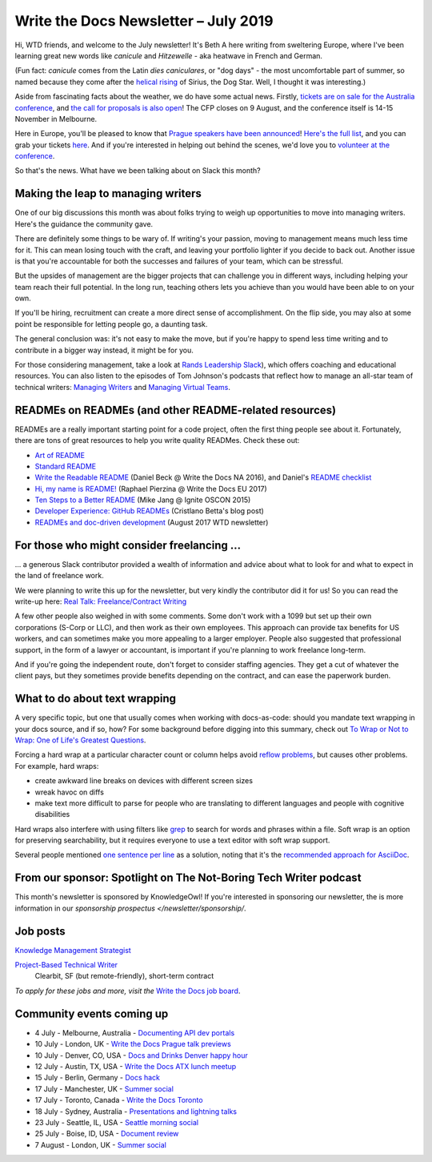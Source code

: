 .. post:: July 3, 2019
   :tags: newsletter

#####################################
Write the Docs Newsletter – July 2019
#####################################

Hi, WTD friends, and welcome to the July newsletter! It's Beth A here writing from sweltering Europe, where I've been learning great new words like *canicule* and *Hitzewelle* - aka heatwave in French and German.

(Fun fact: *canicule* comes from the Latin *dies caniculares*, or "dog days" - the most uncomfortable part of summer, so named because they come after the `helical rising <https://en.wikipedia.org/wiki/Heliacal_rising>`_ of Sirius, the Dog Star. Well, I thought it was interesting.)

Aside from fascinating facts about the weather, we do have some actual news. Firstly, `tickets are on sale for the Australia conference </conf/australia/2019/news/au-2019-welcome/>`__, and `the call for proposals is also open </conf/australia/2019/cfp/>`__! The CFP closes on 9 August, and the conference itself is 14-15 November in Melbourne.

Here in Europe, you'll be pleased to know that `Prague speakers have been announced </conf/prague/2019/news/talks-volunteers-tickets-shirts/>`__! `Here's the full list </conf/prague/2019/speakers/>`__, and you can grab your tickets `here </conf/prague/2019/tickets/>`__. And if you're interested in helping out behind the scenes, we'd love you to `volunteer at the conference </conf/prague/2019/news/talks-volunteers-tickets-shirts/#call-for-volunteers>`__.

.. TODO announce interview stuff, if it's published in time

So that's the news. What have we been talking about on Slack this month?

-----------------------------------
Making the leap to managing writers
-----------------------------------

One of our big discussions this month was about folks trying to weigh up opportunities to move into managing writers. Here's the guidance the community gave.

There are definitely some things to be wary of. If writing's your passion, moving to management means much less time for it. This can mean losing touch with the craft, and leaving your portfolio lighter if you decide to back out. Another issue is that you're accountable for both the successes and failures of your team, which can be stressful. 

But the upsides of management are the bigger projects that can challenge you in different ways, including helping your team reach their full potential. In the long run, teaching others lets you achieve than you would have been able to on your own.

If you'll be hiring, recruitment can create a more direct sense of accomplishment. On the flip side, you may also at some point be responsible for letting people go, a daunting task.

The general conclusion was: it's not easy to make the move, but if you're happy to spend less time writing and to contribute in a bigger way instead, it might be for you.

For those considering management, take a look at `Rands Leadership Slack <https://randsinrepose.com/welcome-to-rands-leadership-slack/>`__), which offers  coaching and educational resources. You can also listen to the episodes of Tom Johnson's podcasts that reflect how to manage an all-star team of technical writers: `Managing Writers <https://idratherbewriting.com/2009/03/23/managing-writers-interview-with-richard-hamilton-podcast/>`_ and `Managing Virtual Teams <https://idratherbewriting.com/2007/04/29/managingvirtualteams/>`_.

-------------------------------------------------------
READMEs on READMEs (and other README-related resources)
-------------------------------------------------------

READMEs are a really important starting point for a code project, often the first thing people see about it. Fortunately, there are tons of great resources to help you write quality READMes. Check these out:

* `Art of README <https://github.com/noffle/art-of-readme>`_
* `Standard README <https://github.com/RichardLitt/standard-readme/>`_
* `Write the Readable README <https://www.writethedocs.org/videos/na/2016/write-the-readable-readme-daniel-beck/>`_ (Daniel Beck @ Write the Docs NA 2016), and Daniel's `README checklist <https://github.com/ddbeck/readme-checklist>`_
* `Hi, my name is README! <http://www.writethedocs.org/videos/eu/2017/hi-my-name-is-readme-raphael-pierzina/>`_ (Raphael Pierzina @ Write the Docs EU 2017)
* `Ten Steps to a Better README <https://www.youtube.com/watch?v=PC05prd2usY>`_ (Mike Jang @ Ignite OSCON 2015)
* `Developer Experience: GitHub READMEs <https://betta.io/blog/2017/02/07/developer-experience-github-readmes/>`_ (Cristlano Betta's blog post)
* `READMEs and doc-driven development <https://www.writethedocs.org/blog/newsletter-august-2017/#readmes-and-doc-driven-development>`_ (August 2017  WTD newsletter)

------------------------------------------
For those who might consider freelancing …
------------------------------------------

… a generous Slack contributor provided a wealth of information and advice about what to look for and what to expect in the land of freelance work.

We were planning to write this up for the newsletter, but very kindly the contributor did it for us! So you can read the write-up here: `Real Talk: Freelance/Contract Writing <https://dacharycarey.com/2019/06/12/real-talk-freelance-contract-writing/>`__

A few other people also weighed in with some comments. Some don't work with a 1099 but set up their own corporations (S-Corp or LLC), and then work as their own employees. This approach can provide tax benefits for US workers, and can sometimes make you more appealing to a larger employer. People also suggested that professional support, in the form of a lawyer or accountant, is important if you're planning to work freelance long-term.

And if you're going the independent route, don't forget to consider staffing agencies. They get a cut of whatever the client pays, but they sometimes provide benefits depending on the contract, and can ease the paperwork burden.

------------------------------
What to do about text wrapping
------------------------------

A very specific topic, but one that usually comes when working with docs-as-code: should you mandate text wrapping in your docs source, and if so, how? For some background before digging into this summary, check out `To Wrap or Not to Wrap: One of Life's Greatest Questions <https://about.gitlab.com/2016/10/11/wrapping-text/>`_.

Forcing a hard wrap at a particular character count or column helps avoid `reflow problems <https://www.w3.org/TR/WCAG21/#reflow>`_, but causes other problems. For example, hard wraps:

* create awkward line breaks on devices with different screen sizes
* wreak havoc on diffs
* make text more difficult to parse for people who are translating to different languages and people with cognitive disabilities

Hard wraps also interfere with using filters like `grep <http://man7.org/linux/man-pages/man1/grep.1.html>`_ to search for words and phrases within a file. Soft wrap is an option for preserving searchability, but it requires everyone to use a text editor with soft wrap support.

Several people mentioned `one sentence per line <https://rhodesmill.org/brandon/2012/one-sentence-per-line/>`_ as a solution, noting that it's the `recommended approach for AsciiDoc <https://github.com/asciidoctor/asciidoctor.org/blob/master/docs/asciidoc-recommended-practices.adoc#one-sentence-per-line>`_.

-----------------------------------------------------------------
From our sponsor: Spotlight on The Not-Boring Tech Writer podcast 
-----------------------------------------------------------------

This month's newsletter is sponsored by KnowledgeOwl!
If you're interested in sponsoring our newsletter,
the is more information in our `sponsorship prospectus </newsletter/sponsorship/`.

.. raw:: html

    <table width="100%" border="0" cellspacing="0" cellpadding="0" style="width:100%; max-width: 600px;">
      <tbody>
        <tr>
          <td width="75%">
              <p>
              Do you love documentation and podcasts? Check out our <a class="reference external" href="https://www.knowledgeowl.com/home/not-boring-tech-writer-podcast-relaunch">spotlight on The Not-Boring Tech Writer podcast</a>. Each episode focuses on a single skill or tool to provide you with actionable content.
              </p>
              <p>
              KnowledgeOwl is proud to sponsor TNBT podcast along with the WTD newsletter. KnowledgeOwl makes knowledge base software and loves to help documentarians. Check out the <a class="reference external" href="https://www.knowledgeowl.com/home">KnowledgeOwl website</a> to learn more.
              </p>
          </td>
          <td width="25%">
              <img alt="knowledgeowl" src="../../_images/knowledge-owl-logo.png">
          </td>
        </tr>
      </tbody>
    </table>

    
---------
Job posts
---------

`Knowledge Management Strategist <https://jobs.writethedocs.org/job/127/knowledge-management-strategist/>`__

`Project-Based Technical Writer <https://jobs.writethedocs.org/job/125/project-based-technical-writer/>`__
 Clearbit, SF (but remote-friendly), short-term contract

*To apply for these jobs and more, visit the* `Write the Docs job board <https://jobs.writethedocs.org/>`_.

--------------------------
Community events coming up
--------------------------

- 4 July - Melbourne, Australia - `Documenting API dev portals <https://www.meetup.com/Write-the-Docs-Australia/events/261792791/>`__
- 10 July - London, UK - `Write the Docs Prague talk previews <https://www.meetup.com/Write-The-Docs-London/events/261893453/>`__
- 10 July - Denver, CO, USA - `Docs and Drinks Denver happy hour <https://www.meetup.com/Write-the-Docs-Boulder-Denver/events/262265861/>`__
- 12 July - Austin, TX, USA - `Write the Docs ATX lunch meetup <https://www.meetup.com/WriteTheDocs-ATX-Meetup/events/262512533/>`__
- 15 July - Berlin, Germany - `Docs hack <https://www.meetup.com/Write-The-Docs-Berlin/events/262443229/>`__
- 17 July - Manchester, UK - `Summer social <https://www.meetup.com/Write-the-Docs-North/events/260863447/>`__
- 17 July - Toronto, Canada - `Write the Docs Toronto <https://www.meetup.com/Write-the-Docs-Toronto/events/262467288/>`__
- 18 July - Sydney, Australia - `Presentations and lightning talks <https://www.meetup.com/Write-the-Docs-Australia/events/262059088/>`__
- 23 July - Seattle, IL, USA - `Seattle morning social <https://www.meetup.com/Write-The-Docs-Seattle/events/262426584/>`__
- 25 July - Boise, ID, USA - `Document review <https://www.meetup.com/Write-the-Docs-Boise/events/262491452/>`__
- 7 August - London, UK - `Summer social <https://www.meetup.com/Write-The-Docs-London/events/262472580/>`__
